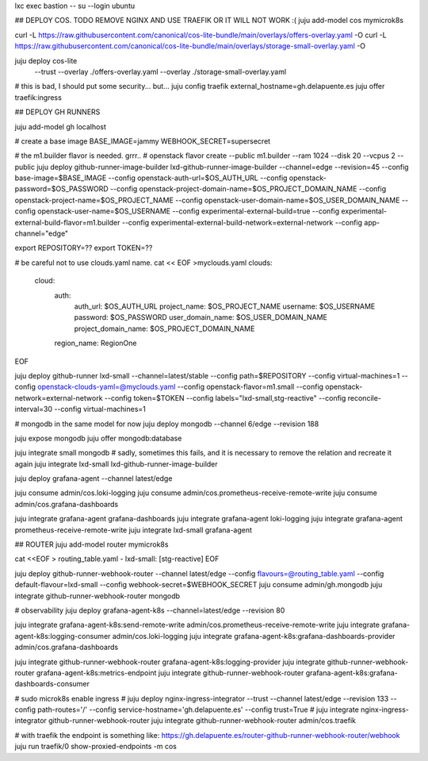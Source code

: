 lxc exec bastion -- su --login ubuntu


## DEPLOY COS. TODO REMOVE NGINX AND USE TRAEFIK OR IT WILL NOT WORK :(
juju add-model cos mymicrok8s

curl -L https://raw.githubusercontent.com/canonical/cos-lite-bundle/main/overlays/offers-overlay.yaml -O
curl -L https://raw.githubusercontent.com/canonical/cos-lite-bundle/main/overlays/storage-small-overlay.yaml -O

juju deploy cos-lite \
  --trust \
  --overlay ./offers-overlay.yaml \
  --overlay ./storage-small-overlay.yaml
# this is bad, I should put some security... but...
juju config traefik external_hostname=gh.delapuente.es 
juju offer traefik:ingress



## DEPLOY GH RUNNERS

juju add-model gh localhost

# create a base image
BASE_IMAGE=jammy
WEBHOOK_SECRET=supersecret

# the m1.builder flavor is needed. grrr..
# openstack flavor create --public m1.builder --ram 1024 --disk 20 --vcpus 2 --public
juju deploy github-runner-image-builder lxd-github-runner-image-builder --channel=edge --revision=45 \
--config base-image=$BASE_IMAGE \
--config openstack-auth-url=$OS_AUTH_URL \
--config openstack-password=$OS_PASSWORD \
--config openstack-project-domain-name=$OS_PROJECT_DOMAIN_NAME \
--config openstack-project-name=$OS_PROJECT_NAME \
--config openstack-user-domain-name=$OS_USER_DOMAIN_NAME \
--config openstack-user-name=$OS_USERNAME \
--config experimental-external-build=true \
--config experimental-external-build-flavor=m1.builder \
--config experimental-external-build-network=external-network \
--config app-channel="edge"


export REPOSITORY=??
export TOKEN=??

# be careful not to use clouds.yaml name.
cat << EOF >myclouds.yaml
clouds:
  cloud:
    auth:
      auth_url: $OS_AUTH_URL
      project_name: $OS_PROJECT_NAME
      username: $OS_USERNAME
      password: $OS_PASSWORD
      user_domain_name: $OS_USER_DOMAIN_NAME
      project_domain_name: $OS_PROJECT_DOMAIN_NAME
    region_name: RegionOne
EOF

juju deploy github-runner lxd-small --channel=latest/stable --config path=$REPOSITORY --config virtual-machines=1 --config openstack-clouds-yaml=@myclouds.yaml --config openstack-flavor=m1.small --config openstack-network=external-network --config token=$TOKEN  --config labels="lxd-small,stg-reactive"  --config reconcile-interval=30 --config virtual-machines=1

# mongodb in the same model for now
juju deploy mongodb --channel 6/edge --revision 188 

juju expose mongodb
juju offer mongodb:database

juju integrate small mongodb
# sadly, sometimes this fails, and it is necessary to remove the relation and recreate it again
juju integrate lxd-small lxd-github-runner-image-builder


juju deploy grafana-agent --channel latest/edge

juju consume admin/cos.loki-logging
juju consume admin/cos.prometheus-receive-remote-write
juju consume admin/cos.grafana-dashboards

juju integrate grafana-agent grafana-dashboards
juju integrate grafana-agent loki-logging
juju integrate grafana-agent prometheus-receive-remote-write
juju integrate lxd-small grafana-agent


## ROUTER
juju add-model router mymicrok8s

cat <<EOF > routing_table.yaml 
- lxd-small: [stg-reactive]
EOF

juju deploy github-runner-webhook-router --channel latest/edge --config flavours=@routing_table.yaml --config default-flavour=lxd-small --config webhook-secret=$WEBHOOK_SECRET
juju consume admin/gh.mongodb
juju integrate github-runner-webhook-router mongodb

# observability
juju deploy grafana-agent-k8s --channel=latest/edge --revision 80

juju integrate grafana-agent-k8s:send-remote-write admin/cos.prometheus-receive-remote-write
juju integrate grafana-agent-k8s:logging-consumer admin/cos.loki-logging
juju integrate grafana-agent-k8s:grafana-dashboards-provider admin/cos.grafana-dashboards

juju integrate github-runner-webhook-router grafana-agent-k8s:logging-provider
juju integrate github-runner-webhook-router grafana-agent-k8s:metrics-endpoint
juju integrate github-runner-webhook-router grafana-agent-k8s:grafana-dashboards-consumer


# sudo microk8s enable ingress
# juju deploy nginx-ingress-integrator --trust --channel latest/edge --revision 133 --config path-routes='/' --config service-hostname='gh.delapuente.es' --config trust=True
# juju integrate nginx-ingress-integrator github-runner-webhook-router
juju integrate github-runner-webhook-router admin/cos.traefik

# with traefik the endpoint is something like: https://gh.delapuente.es/router-github-runner-webhook-router/webhook
juju run traefik/0 show-proxied-endpoints -m cos 


